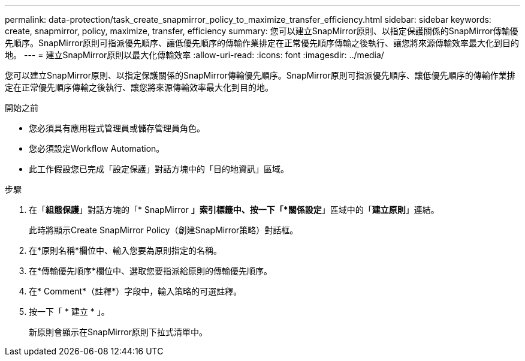 ---
permalink: data-protection/task_create_snapmirror_policy_to_maximize_transfer_efficiency.html 
sidebar: sidebar 
keywords: create, snapmirror, policy, maximize, transfer, efficiency 
summary: 您可以建立SnapMirror原則、以指定保護關係的SnapMirror傳輸優先順序。SnapMirror原則可指派優先順序、讓低優先順序的傳輸作業排定在正常優先順序傳輸之後執行、讓您將來源傳輸效率最大化到目的地。 
---
= 建立SnapMirror原則以最大化傳輸效率
:allow-uri-read: 
:icons: font
:imagesdir: ../media/


[role="lead"]
您可以建立SnapMirror原則、以指定保護關係的SnapMirror傳輸優先順序。SnapMirror原則可指派優先順序、讓低優先順序的傳輸作業排定在正常優先順序傳輸之後執行、讓您將來源傳輸效率最大化到目的地。

.開始之前
* 您必須具有應用程式管理員或儲存管理員角色。
* 您必須設定Workflow Automation。
* 此工作假設您已完成「設定保護」對話方塊中的「目的地資訊」區域。


.步驟
. 在「*組態保護*」對話方塊的「* SnapMirror *」索引標籤中、按一下「*關係設定*」區域中的「*建立原則*」連結。
+
此時將顯示Create SnapMirror Policy（創建SnapMirror策略）對話框。

. 在*原則名稱*欄位中、輸入您要為原則指定的名稱。
. 在*傳輸優先順序*欄位中、選取您要指派給原則的傳輸優先順序。
. 在* Comment*（註釋*）字段中，輸入策略的可選註釋。
. 按一下「 * 建立 * 」。
+
新原則會顯示在SnapMirror原則下拉式清單中。


